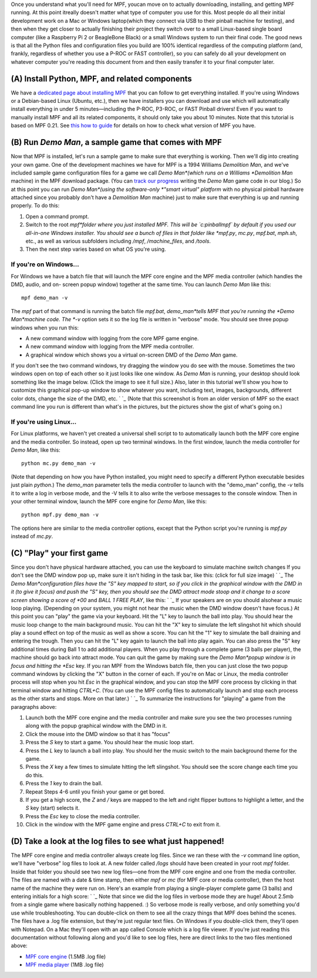 
Once you understand what you'll need for MPF, youcan move on to
actually downloading, installing, and getting MPF running. At this
point itreally doesn't matter what type of computer you use for this.
Most people do all their initial development work on a Mac or Windows
laptop(which they connect via USB to their pinball machine for
testing), and then when they get closer to actually finishing their
project they switch over to a small Linux-based single board computer
(like a Raspberry Pi 2 or BeagleBone Black) or a small Windows system
to run their final code. The good news is that all the Python files
and configuration files you build are 100% identical regardless of the
computing platform (and, frankly, regardless of whether you use a
P-ROC or FAST controller), so you can safely do all your development
on whatever computer you're reading this document from and then easily
transfer it to your final computer later.



(A) Install Python, MPF, and related components
-----------------------------------------------

We have a `dedicated page about installing MPF`_ that you can follow
to get everything installed. If you're using Windows or a Debian-based
Linux (Ubuntu, etc.), then we have installers you can download and use
which will automatically install everything in under 5
minutes—including the P-ROC, P3-ROC, or FAST Pinball drivers! Even if
you want to manually install MPF and all its related components, it
should only take you about 10 minutes. Note that this tutorial is
based on MPF 0.21. See `this how to guide`_ for details on how to
check what version of MPF you have.



(B) Run *Demo Man*, a sample game that comes with MPF
-----------------------------------------------------

Now that MPF is installed, let's run a sample game to make sure that
everything is working. Then we'll dig into creating your own game. One
of the development machines we have for MPF is a 1994 Williams
*Demolition Man*, and we've included sample game configuration files
for a game we call *Demo Man*(which runs on a Williams *Demolition
Man* machine) in the MPF download package. (You can `track our
progress`_ writing the *Demo Man* game code in our blog.) So at this
point you can run *Demo Man*(using the software-only *"smart virtual"
platform* with no physical pinball hardware attached since you
probably don't have a *Demolition Man* machine) just to make sure that
everything is up and running properly. To do this:


#. Open a command prompt.
#. Switch to the root *mpf*folder where you just installed MPF. This
   will be `c:\pinball\mpf` by default if you used our all-in-one Windows
   installer. You should see a bunch of files in that folder like
   *mpf.py*, *mc.py*, *mpf.bat*, *mph.sh*, etc., as well as various
   subfolders including */mpf*, */machine_files*, and */tools*.
#. Then the next step varies based on what OS you're using.




If you're on Windows...
~~~~~~~~~~~~~~~~~~~~~~~

For Windows we have a batch file that will launch the MPF core engine
and the MPF media controller (which handles the DMD, audio, and on-
screen popup window) together at the same time. You can launch *Demo
Man* like this:


::

    
    mpf demo_man -v


The *mpf* part of that command is running the batch file `mpf.bat`,
*demo_man*tells MPF that you're running the *Demo Man*machine code.
The *-v* option sets it so the log file is written in "verbose" mode.
You should see three popup windows when you run this:


+ A new command window with logging from the core MPF game engine.
+ A new command window with logging from the MPF media controller.
+ A graphical window which shows you a virtual on-screen DMD of the
  *Demo Man* game.


If you don't see the two command windows, try dragging the window you
do see with the mouse. Sometimes the two windows open on top of each
other so it just looks like one window. As *Demo Man* is running, your
desktop should look something like the image below. (Click the image
to see it full size.) Also, later in this tutorial we'll show you how
to customize this graphical pop-up window to show whatever you want,
including text, images, backgrounds, different color dots, change the
size of the DMD, etc. ` `_ (Note that this screenshot is from an older
version of MPF so the exact command line you run is different than
what's in the pictures, but the pictures show the gist of what's going
on.)



If you're using Linux...
~~~~~~~~~~~~~~~~~~~~~~~~

For Linux platforms, we haven't yet created a universal shell script
to to automatically launch both the MPF core engine and the media
controller. So instead, open up two terminal windows. In the first
window, launch the media controller for *Demo Man*, like this:


::

    
    python mc.py demo_man -v


(Note that depending on how you have Python installed, you might need
to specify a different Python executable besides just plain `python`.)
The `demo_man` parameter tells the media controller to launch with the
"demo_man" config, the `-v` tells it to write a log in verbose mode,
and the -V tells it to also write the verbose messages to the console
window. Then in your other terminal window, launch the MPF core engine
for *Demo Man*, like this:


::

    
    python mpf.py demo_man -v


The options here are similar to the media controller options, except
that the Python script you're running is `mpf.py` instead of `mc.py`.



(C) "Play" your first game
--------------------------

Since you don't have physical hardware attached, you can use the
keyboard to simulate machine switch changes If you don't see the DMD
window pop up, make sure it isn't hiding in the task bar, like this:
(click for full size image) ` `_ The *Demo Man*configuration files
have the "S" key mapped to start, so if you click in the graphical
window with the DMD in it (to give it focus) and push the "S" key,
then you should see the DMD attract mode stoop and it change to a
score screen showing a score of *00* and *BALL 1 FREE PLAY*, like
this: ` `_ If your speakers are on you should alsohear a music loop
playing. (Depending on your system, you might not hear the music when
the DMD window doesn't have focus.) At this point you can "play" the
game via your keyboard. Hit the "L" key to launch the ball into play.
You should hear the music loop change to the main background music.
You can hit the "X" key to simulate the left slingshot hit which
should play a sound effect on top of the music as well as show a
score. You can hit the "1" key to simulate the ball draining and
entering the trough. Then you can hit the "L" key again to launch the
ball into play again. You can also press the "S" key additional times
during Ball 1 to add additional players. When you play through a
complete game (3 balls per player), the machine should go back into
attract mode. You can quit the game by making sure the *Demo Man*popup
window is in focus and hitting the *Esc* key. If you ran MPF from the
Windows batch file, then you can just close the two popup command
windows by clicking the "X" button in the corner of each. If you're on
Mac or Linux, the media controller process will stop when you hit
*Esc* in the graphical window, and you can stop the MPF core process
by clicking in that terminal window and hitting *CTRL+C*. (You can use
the MPF config files to automatically launch and stop each process as
the other starts and stops. More on that later.) ` `_ To summarize the
instructions for "playing" a game from the paragraphs above:


#. Launch both the MPF core engine and the media controller and make
   sure you see the two processes running along with the popup graphical
   window with the DMD in it.
#. Click the mouse into the DMD window so that it has "focus"
#. Press the *S* key to start a game. You should hear the music loop
   start.
#. Press the *L* key to launch a ball into play. You should her the
   music switch to the main background theme for the game.
#. Press the *X* key a few times to simulate hitting the left
   slingshot. You should see the score change each time you do this.
#. Press the *1* key to drain the ball.
#. Repeat Steps 4-6 until you finish your game or get bored.
#. If you get a high score, the *Z* and */* keys are mapped to the
   left and right flipper buttons to highlight a letter, and the *S* key
   (start) selects it.
#. Press the *Esc* key to close the media controller.
#. Click in the window with the MPF game engine and press `CTRL+C` to
   exit from it.




(D) Take a look at the log files to see what just happened!
-----------------------------------------------------------

The MPF core engine and media controller always create log files.
Since we ran these with the `-v` command line option, we'll have
"verbose" log files to look at. A new folder called */logs* should
have been created in your root *mpf* folder. Inside that folder you
should see two new log files—one from the MPF core engine and one from
the media controller. The files are named with a date & time stamp,
then either *mpf* or *mc* (for MPF core or media controller), then the
host name of the machine they were run on. Here's an example from
playing a single-player complete game (3 balls) and entering initials
for a high score: ` `_ Note that since we did the log files in verbose
mode they are huge! About 2.5mb from a single game where basically
nothing happened. :) So verbose mode is really verbose, and only
something you'd use while troubleshooting. You can double-click on
them to see all the crazy things that MPF does behind the scenes. The
files have a .log file extension, but they're just regular text files.
On Windows if you double-click them, they'll open with Notepad. On a
Mac they'll open with an app called Console which is a log file
viewer. If you're just reading this documentation without following
along and you'd like to see log files, here are direct links to the
two files mentioned above:


+ `MPF core engine`_ (1.5MB .log file)
+ `MPF media player`_ (1MB .log file)


.. _MPF core engine: https://missionpinball.com/wp-content/uploads/2014/09/2015-11-29-18-51-25-mpf-DESKTOP-FBOHND6.log
.. _MPF media player: https://missionpinball.com/wp-content/uploads/2014/09/2015-11-29-18-51-25-mc-DESKTOP-FBOHND6.log
.. _track our progress: https://missionpinball.com/blog/category/building-demo-man/
.. _this how to guide: https://missionpinball.com/docs/howto/mpf-version/
.. _dedicated page about installing MPF: https://missionpinball.com/docs/installing-mpf/


